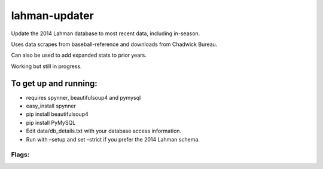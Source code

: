 lahman-updater
==============

Update the 2014 Lahman database to most recent data, including
in-season.

Uses data scrapes from baseball-reference and downloads from Chadwick
Bureau.

Can also be used to add expanded stats to prior years.

Working but still in progress.

To get up and running:
----------------------

-  requires spynner, beautifulsoup4 and pymysql
-  easy\_install spynner
-  pip install beautifulsoup4
-  pip install PyMySQL
-  Edit data/db\_details.txt with your database access information.
-  Run with –setup and set –strict if you prefer the 2014 Lahman schema.

Flags:
~~~~~~

+----------+-----------------------------------------------------+-------------------------------------------------------------------------+
| -flag    | –flag                                               | description                                                             |
+==========+=====================================================+=========================================================================+
| –setup   | initial update of 2014 db to current data           |
+----------+-----------------------------------------------------+-------------------------------------------------------------------------+
| –reset   | reset db to 2014, remove expanded data if present   |
+----------+-----------------------------------------------------+-------------------------------------------------------------------------+
| -v       | –verbose                                            | increase verbosity. default warnings only. -v add info, -vv add debug   |
+----------+-----------------------------------------------------+-------------------------------------------------------------------------+
| -x       | –expand                                             | enters expanded stats into db for year given                            |
+----------+-----------------------------------------------------+-------------------------------------------------------------------------+
| -s       | –strict                                             | maintains schema of 2014 db                                             |
+----------+-----------------------------------------------------+-------------------------------------------------------------------------+
| -y       | –year                                               | year to be updated/expanded, defaults to current season                 |
+----------+-----------------------------------------------------+-------------------------------------------------------------------------+
| -i       | –ignore                                             | force update                                                            |
+----------+-----------------------------------------------------+-------------------------------------------------------------------------+
| -f       | –fielding                                           | include fielding data, scrape is time consuming                         |
+----------+-----------------------------------------------------+-------------------------------------------------------------------------+
| -e       | –expiry                                             | set allowable age of data in days, default 1                            |
+----------+-----------------------------------------------------+-------------------------------------------------------------------------+
| -c       | –chadwick                                           | download new chadwick data, ~35Mb                                       |
+----------+-----------------------------------------------------+-------------------------------------------------------------------------+
| -d       | –dbloginfile                                        | path to db login details                                                |
+----------+-----------------------------------------------------+-------------------------------------------------------------------------+